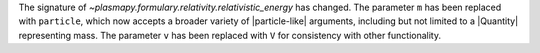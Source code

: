 The signature of `~plasmapy.formulary.relativity.relativistic_energy`
has changed. The parameter ``m`` has been replaced with ``particle``,
which now accepts a broader variety of |particle-like| arguments,
including but not limited to a |Quantity| representing mass. The
parameter ``v`` has been replaced with ``V`` for consistency with other
functionality.
